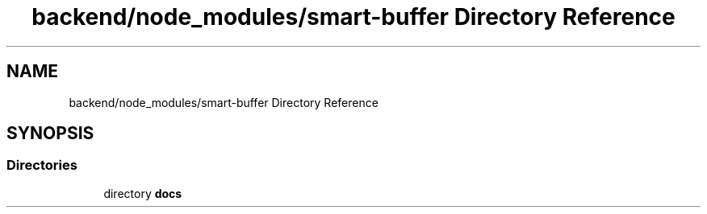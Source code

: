 .TH "backend/node_modules/smart-buffer Directory Reference" 3 "My Project" \" -*- nroff -*-
.ad l
.nh
.SH NAME
backend/node_modules/smart-buffer Directory Reference
.SH SYNOPSIS
.br
.PP
.SS "Directories"

.in +1c
.ti -1c
.RI "directory \fBdocs\fP"
.br
.in -1c
